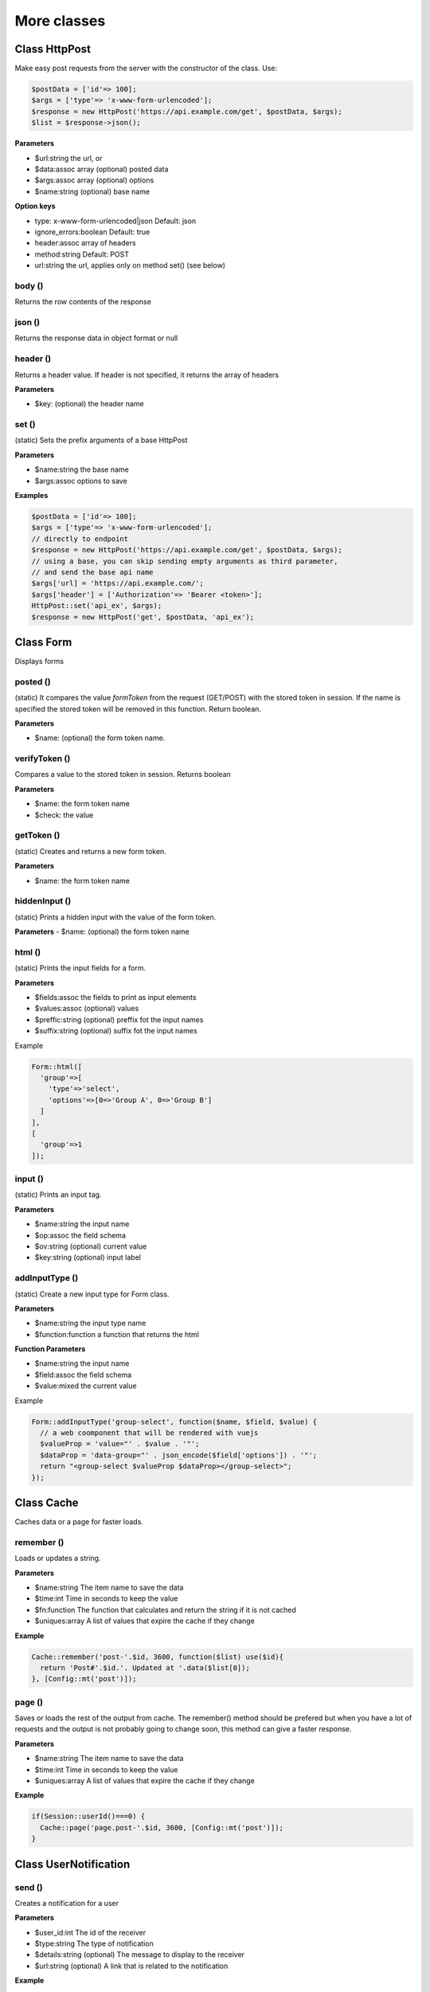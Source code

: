 More classes
============

Class HttpPost
--------------

Make easy post requests from the server with the constructor of the class.
Use:

.. code-block:: bash

  $postData = ['id'=> 100];
  $args = ['type'=> 'x-www-form-urlencoded'];
  $response = new HttpPost('https://api.example.com/get', $postData, $args);
  $list = $response->json();

**Parameters**

* $url:string the url, or 
* $data:assoc array (optional) posted data
* $args:assoc array (optional)  options
* $name:string (optional) base name

**Option keys**

* type: x-www-form-urlencoded|json Default: json
* ignore_errors:boolean Default: true
* header:assoc array of headers
* method:string Default: POST
* url:string the url, applies only on method set() (see below)


body ()
^^^^^^^
Returns the row contents of the response


json ()
^^^^^^^
Returns the response data in object format or null


header ()
^^^^^^^^^
Returns a header value. If header is not specified, it returns the array of headers

**Parameters**

* $key: (optional) the header name


set ()
^^^^^^
(static) Sets the prefix arguments of a base HttpPost

**Parameters**

* $name:string the base name
* $args:assoc options to save

**Examples**

.. code-block:: bash

  $postData = ['id'=> 100];
  $args = ['type'=> 'x-www-form-urlencoded'];
  // directly to endpoint
  $response = new HttpPost('https://api.example.com/get', $postData, $args);
  // using a base, you can skip sending empty arguments as third parameter,
  // and send the base api name
  $args['url] = 'https://api.example.com/';
  $args['header'] = ['Authorization'=> 'Bearer <token>'];
  HttpPost::set('api_ex', $args);
  $response = new HttpPost('get', $postData, 'api_ex');



Class Form
----------

Displays forms

posted ()
^^^^^^^^^
(static) It compares the value *formToken* from the request (GET/POST) with
the stored token in session. If the name is specified the stored token will
be removed in this function. Return boolean.

**Parameters**

* $name: (optional) the form token name.

verifyToken ()
^^^^^^^^^^^^^^
Compares a value to the stored token in session. Returns boolean

**Parameters**

* $name: the form token name
* $check: the value

getToken ()
^^^^^^^^^^^
(static) Creates and returns a new form token.

**Parameters**

* $name: the form token name

hiddenInput ()
^^^^^^^^^^^^^^
(static) Prints a hidden input with the value of the form token.

**Parameters**
- $name: (optional) the form token name

html ()
^^^^^^^
(static) Prints the input fields for a form.

**Parameters**

* $fields:assoc the fields to print as input elements
* $values:assoc (optional) values
* $preffic:string (optional) preffix fot the input names
* $suffix:string (optional) suffix fot the input names

Example

.. code-block:: bash

  Form::html([
    'group'=>[
      'type'=>'select',
      'options'=>[0=>'Group A', 0=>'Group B']
    ]
  ],
  [
    'group'=>1
  ]);


input ()
^^^^^^^^
(static) Prints an input tag.

**Parameters**

* $name:string the input name
* $op:assoc the field schema
* $ov:string (optional) current value
* $key:string (optional) input label


addInputType ()
^^^^^^^^^^^^^^^
(static) Create a new input type for Form class.

**Parameters**

* $name:string the input type name
* $function:function a function that returns the html

**Function Parameters**

* $name:string the input name
* $field:assoc the field schema
* $value:mixed the current value

Example

.. code-block:: bash

  Form::addInputType('group-select', function($name, $field, $value) {
    // a web coomponent that will be rendered with vuejs
    $valueProp = 'value="' . $value . '"';
    $dataProp = 'data-group="' . json_encode($field['options']) . '"';
    return "<group-select $valueProp $dataProp></group-select>";
  });


Class Cache
-----------
Caches data or a page for faster loads.

remember ()
^^^^^^^^^^^
Loads or updates a string.

**Parameters**

* $name:string The item name to save the data 
* $time:int Time in seconds to keep the value
* $fn:function The function that calculates and return the string if it is not cached
* $uniques:array A list of values that expire the cache if they change

**Example**

.. code-block:: bash

  Cache::remember('post-'.$id, 3600, function($list) use($id){
    return 'Post#'.$id.'. Updated at '.data($list[0]);
  }, [Config::mt('post')]);


page ()
^^^^^^^
Saves or loads the rest of the output from cache. The remember() method should be prefered but when you have a lot of requests and the output is not probably going to change soon, this method can give a faster response.

**Parameters**

* $name:string The item name to save the data 
* $time:int Time in seconds to keep the value
* $uniques:array A list of values that expire the cache if they change

**Example**

.. code-block:: bash

  if(Session::userId()===0) {
    Cache::page('page.post-'.$id, 3600, [Config::mt('post')]);
  }


Class UserNotification
----------------------

send ()
^^^^^^^
Creates a notification for a user

**Parameters**

* $user_id:int The id of the receiver 
* $type:string The type of notification
* $details:string (optional) The message to display to the receiver
* $url:string (optional) A link that is related to the notification

**Example**

.. code-block:: bash

  UserNotification::send(3, 'new_user', 'A new user was registered', 'admin/user/40');


countNew ()
^^^^^^^^^^^
Returns the number of unread notifications

**Parameters**

* $type:string (optional) The type of notification
